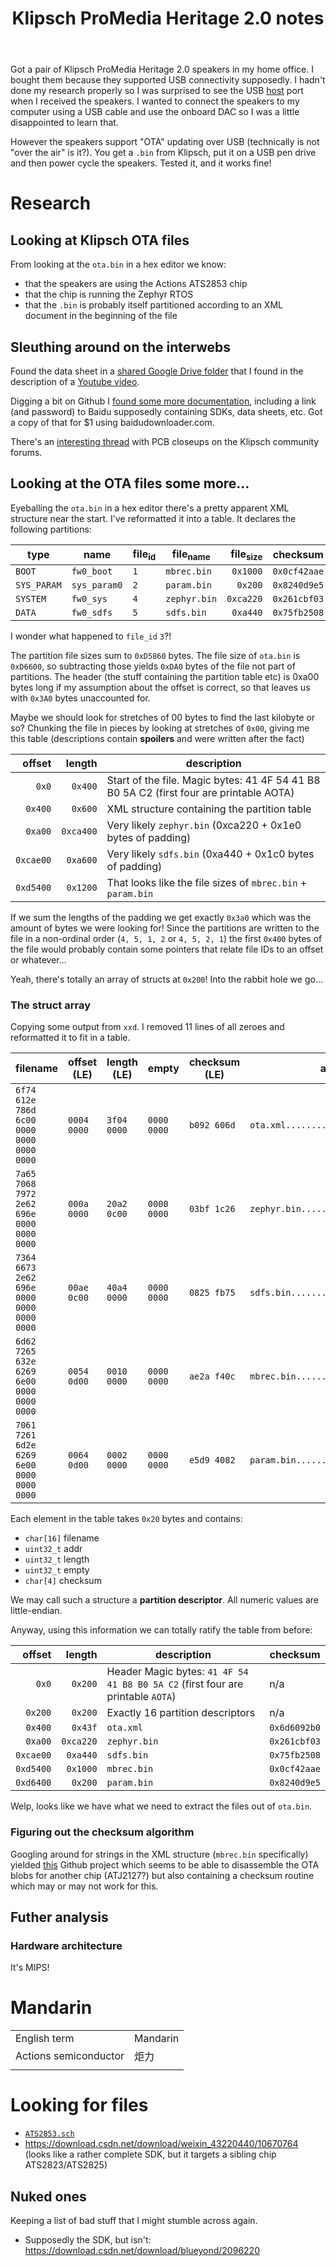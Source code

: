 #+TITLE: Klipsch ProMedia Heritage 2.0 notes
Got a pair of Klipsch ProMedia Heritage 2.0 speakers in my home office. I bought them because they supported USB connectivity supposedly. I hadn't done my research properly so I was surprised to see the USB _host_ port when I received the speakers. I wanted to connect the speakers to my computer using a USB cable and use the onboard DAC so I was a little disappointed to learn that.

However the speakers support "OTA" updating over USB (technically is not "over the air" is it?). You get a ~.bin~ from Klipsch, put it on a USB pen drive and then power cycle the speakers. Tested it, and it works fine!

* Research
** Looking at Klipsch OTA files
From looking at the ~ota.bin~ in a hex editor we know:
- that the speakers are using the Actions ATS2853 chip
- that the chip is running the Zephyr RTOS
- that the ~.bin~ is probably itself partitioned according to an XML document in the beginning of the file
  
** Sleuthing around on the interwebs
Found the data sheet in a [[https://drive.google.com/drive/folders/1aj_lxNtW_B-i_4P-NdelU0J6__6VcM-2][shared Google Drive folder]] that I found in the description of a [[https://www.youtube.com/watch?v=-qXtPv1l-v4][Youtube video]].

Digging a bit on Github I [[https://github.com/lexia-wisdom/doc/wiki/ATS2853%E7%A1%AC%E4%BB%B6%E5%BC%80%E5%8F%91%E8%B5%84%E6%96%99][found some more documentation]], including a link (and password) to Baidu supposedly containing SDKs, data sheets, etc. Got a copy of that for $1 using baidudownloader.com.

There's an [[https://community.klipsch.com/index.php?/topic/168919-pro-media-21-bluetooth-issue/][interesting thread]] with PCB closeups on the Klipsch community forums.

** Looking at the OTA files some more...
Eyeballing the ~ota.bin~ in a hex editor there's a pretty apparent XML structure near the start. I've reformatted it into a table. It declares the following partitions:
|             |              |         |              |       <r> |              |
| type        | name         | file_id | file_name    | file_size | checksum     |
|-------------+--------------+---------+--------------+-----------+--------------|
| ~BOOT~      | ~fw0_boot~   | ~1~     | ~mbrec.bin~  |  ~0x1000~ | ~0x0cf42aae~ |
| ~SYS_PARAM~ | ~sys_param0~ | ~2~     | ~param.bin~  |   ~0x200~ | ~0x8240d9e5~ |
| ~SYSTEM~    | ~fw0_sys~    | ~4~     | ~zephyr.bin~ | ~0xca220~ | ~0x261cbf03~ |
| ~DATA~      | ~fw0_sdfs~   | ~5~     | ~sdfs.bin~   |  ~0xa440~ | ~0x75fb2508~ |

I wonder what happened to ~file_id~ ~3~?!

The partition file sizes sum to ~0xD5860~ bytes. The file size of ~ota.bin~ is ~0xD6600~, so subtracting those yields ~0xDA0~ bytes of the file not part of partitions. The header (the stuff containing the partition table etc) is 0xa00 bytes long if my assumption about the offset is correct, so that leaves us with ~0x3A0~ bytes unaccounted for.

Maybe we should look for stretches of 00 bytes to find the last kilobyte or so? Chunking the file in pieces by looking at stretches of ~0x00~, giving me this table (descriptions contain **spoilers** and were written after the fact)

|       <r> |       <r> |                                                                                         |
|    offset |    length | description                                                                             |
|-----------+-----------+-----------------------------------------------------------------------------------------|
|     ~0x0~ |   ~0x400~ | Start of the file. Magic bytes: 41 4F 54 41 B8 B0 5A C2 (first four are printable AOTA) |
|   ~0x400~ |   ~0x600~ | XML structure containing the partition table                                            |
|   ~0xa00~ | ~0xca400~ | Very likely ~zephyr.bin~ (0xca220 + 0x1e0 bytes of padding)                             |
| ~0xcae00~ |  ~0xa600~ | Very likely ~sdfs.bin~ (0xa440 + 0x1c0 bytes of padding)                                |
| ~0xd5400~ |  ~0x1200~ | That looks like the file sizes of ~mbrec.bin~ + ~param.bin~                             |

If we sum the lengths of the padding we get exactly ~0x3a0~ which was the amount of bytes we were looking for! Since the partitions are written to the file in a non-ordinal order (~4, 5, 1, 2~ or ~4, 5, 2, 1~) the first ~0x400~ bytes of the file would probably contain some pointers that relate file IDs to an offset or whatever...

Yeah, there's totally an array of structs at ~0x200~! Into the rabbit hole we go...

*** The struct array
Copying some output from ~xxd~. I removed 11 lines of all zeroes and reformatted it to fit in a table.

| filename                                  | offset (LE) | length (LE) | empty       | checksum (LE) | ascii                              |
|-------------------------------------------+-------------+-------------+-------------+---------------+------------------------------------|
| ~6f74 612e 786d 6c00 0000 0000 0000 0000~ | ~0004 0000~ | ~3f04 0000~ | ~0000 0000~ | ~b092 606d~   | ~ota.xml.............?.........`m~ |
| ~7a65 7068 7972 2e62 696e 0000 0000 0000~ | ~000a 0000~ | ~20a2 0c00~ | ~0000 0000~ | ~03bf 1c26~   | ~zephyr.bin.......... ..........&~ |
| ~7364 6673 2e62 696e 0000 0000 0000 0000~ | ~00ae 0c00~ | ~40a4 0000~ | ~0000 0000~ | ~0825 fb75~   | ~sdfs.bin............@........%.u~ |
| ~6d62 7265 632e 6269 6e00 0000 0000 0000~ | ~0054 0d00~ | ~0010 0000~ | ~0000 0000~ | ~ae2a f40c~   | ~mbrec.bin........T...........*..~ |
| ~7061 7261 6d2e 6269 6e00 0000 0000 0000~ | ~0064 0d00~ | ~0002 0000~ | ~0000 0000~ | ~e5d9 4082~   | ~param.bin........d............@.~ |

Each element in the table takes ~0x20~ bytes and contains:
- ~char[16]~ filename
- ~uint32_t~ addr
- ~uint32_t~ length
- ~uint32_t~ empty
- ~char[4]~ checksum

We may call such a structure a **partition descriptor**. All numeric values are little-endian.

Anyway, using this information we can totally ratify the table from before:
|       <r> |       <r> |                                                                                 |              |
|    offset |    length | description                                                                     | checksum     |
|-----------+-----------+---------------------------------------------------------------------------------+--------------|
|     ~0x0~ |   ~0x200~ | Header Magic bytes: ~41 4F 54 41 B8 B0 5A C2~ (first four are printable ~AOTA~) | n/a          |
|   ~0x200~ |   ~0x200~ | Exactly 16 partition descriptors                                                | n/a          |
|   ~0x400~ |   ~0x43f~ | ~ota.xml~                                                                       | ~0x6d6092b0~ |
|   ~0xa00~ | ~0xca220~ | ~zephyr.bin~                                                                    | ~0x261cbf03~ |
| ~0xcae00~ |  ~0xa440~ | ~sdfs.bin~                                                                      | ~0x75fb2508~ |
| ~0xd5400~ |  ~0x1000~ | ~mbrec.bin~                                                                     | ~0x0cf42aae~ |
| ~0xd6400~ |   ~0x200~ | ~param.bin~                                                                     | ~0x8240d9e5~ |

Welp, looks like we have what we need to extract the files out of ~ota.bin~.

*** Figuring out the checksum algorithm
Googling around for strings in the XML structure (~mbrec.bin~ specifically) yielded [[https://github.com/nfd/atj2127decrypt/blob/master/dfu/actions_adfu_upgrade.py][this]] Github project which seems to be able to disassemble the OTA blobs for another chip (ATJ2127?) but also containing a checksum routine which may or may not work for this.

** Futher analysis
*** Hardware architecture
It's MIPS!

* Mandarin
| English term          | Mandarin |
| Actions semiconductor | 炬力      |
|                       |          |


* Looking for files
- [[https://download.csdn.net/download/weixin_43630551/33648504][~ATS2853.sch~]]
- https://download.csdn.net/download/weixin_43220440/10670764 (looks like a rather complete SDK, but it targets a sibling chip ATS2823/ATS2825)

** Nuked ones
Keeping a list of bad stuff that I might stumble across again.

- Supposedly the SDK, but isn't: https://download.csdn.net/download/blueyond/2096220
